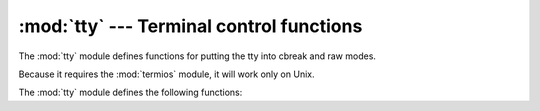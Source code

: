 
:mod:`tty` --- Terminal control functions
=========================================

.. module:: tty
   :platform: Unix
   :synopsis: Utility functions that perform common terminal control operations.
.. moduleauthor:: Steen Lumholt
.. sectionauthor:: Moshe Zadka <moshez@zadka.site.co.il>


The :mod:`tty` module defines functions for putting the tty into cbreak and raw
modes.

Because it requires the :mod:`termios` module, it will work only on Unix.

The :mod:`tty` module defines the following functions:


.. function:: setraw(fd[, when])

   Change the mode of the file descriptor *fd* to raw. If *when* is omitted, it
   defaults to :const:`termios.TCSAFLUSH`, and is passed to
   :func:`termios.tcsetattr`.


.. function:: setcbreak(fd[, when])

   Change the mode of file descriptor *fd* to cbreak. If *when* is omitted, it
   defaults to :const:`termios.TCSAFLUSH`, and is passed to
   :func:`termios.tcsetattr`.


.. seealso::

   Module :mod:`termios`
      Low-level terminal control interface.

